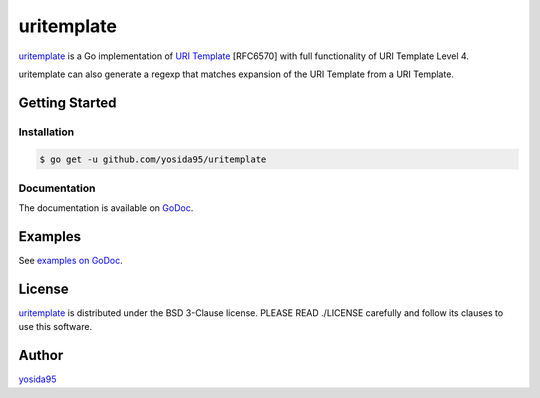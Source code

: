 uritemplate
===========

`uritemplate`_ is a Go implementation of `URI Template`_ [RFC6570] with
full functionality of URI Template Level 4.

uritemplate can also generate a regexp that matches expansion of the
URI Template from a URI Template.

Getting Started
---------------

Installation
~~~~~~~~~~~~

.. code-block:: sh

   $ go get -u github.com/yosida95/uritemplate

Documentation
~~~~~~~~~~~~~

The documentation is available on GoDoc_.

Examples
--------

See `examples on GoDoc`_.

License
-------

`uritemplate`_ is distributed under the BSD 3-Clause license.
PLEASE READ ./LICENSE carefully and follow its clauses to use this software.

Author
------

yosida95_


.. _`URI Template`: https://tools.ietf.org/html/rfc6570
.. _Godoc: https://godoc.org/github.com/yosida95/uritemplate
.. _`examples on GoDoc`: https://godoc.org/github.com/yosida95/uritemplate#pkg-examples
.. _yosida95: https://yosida95.com/
.. _uritemplate: https://github.com/yosida95/uritemplate
